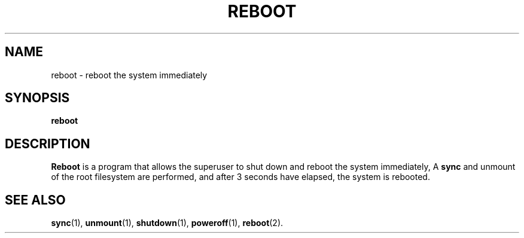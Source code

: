 .TH REBOOT 8
.SH NAME
reboot \- reboot the system immediately
.SH SYNOPSIS
.B reboot
.SH DESCRIPTION
.B Reboot
is a program that allows the superuser to shut down and reboot the system immediately,
A
.B sync
and unmount of the root filesystem are performed, and after 3 seconds
have elapsed, the system is rebooted.
.SH "SEE ALSO"
.BR sync (1),
.BR unmount (1),
.BR shutdown (1),
.BR poweroff (1),
.BR reboot (2).
